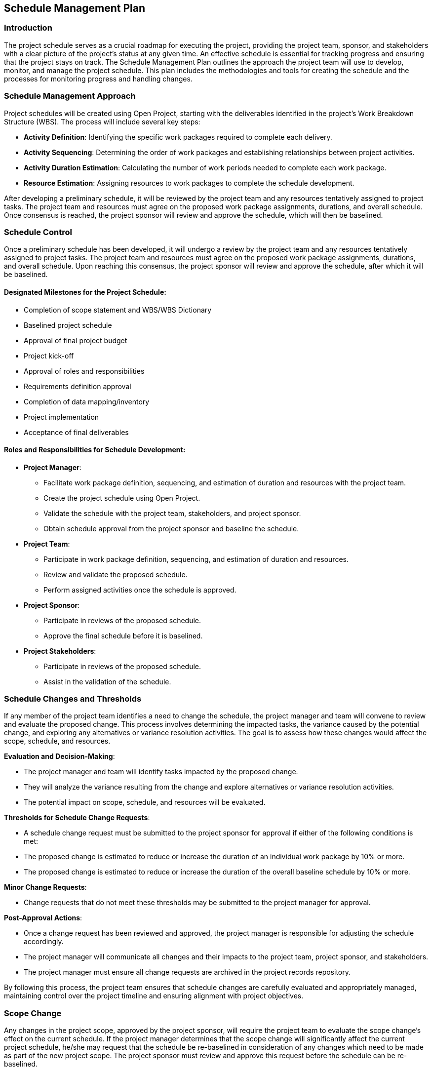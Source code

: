 == Schedule Management Plan

=== Introduction
 
The project schedule serves as a crucial roadmap for executing the project, providing the project team, sponsor, and stakeholders with a clear picture of the project's status at any given time. An effective schedule is essential for tracking progress and ensuring that the project stays on track.
The Schedule Management Plan outlines the approach the project team will use to develop, monitor, and manage the project schedule. This plan includes the methodologies and tools for creating the schedule and the processes for monitoring progress and handling changes.
 
=== Schedule Management Approach

Project schedules will be created using Open Project, starting with the deliverables identified in the project’s Work Breakdown Structure (WBS). The process will include several key steps:

* *Activity Definition*: Identifying the specific work packages required to complete each delivery.
* *Activity Sequencing*: Determining the order of work packages and establishing relationships between project activities.
* *Activity Duration Estimation*: Calculating the number of work periods needed to complete each work package.
* *Resource Estimation*: Assigning resources to work packages to complete the schedule development.

After developing a preliminary schedule, it will be reviewed by the project team and any resources tentatively assigned to project tasks. The project team and resources must agree on the proposed work package assignments, durations, and overall schedule. Once consensus is reached, the project sponsor will review and approve the schedule, which will then be baselined. 

=== Schedule Control

Once a preliminary schedule has been developed, it will undergo a review by the project team and any resources tentatively assigned to project tasks. The project team and resources must agree on the proposed work package assignments, durations, and overall schedule. Upon reaching this consensus, the project sponsor will review and approve the schedule, after which it will be baselined.

==== Designated Milestones for the Project Schedule:

* Completion of scope statement and WBS/WBS Dictionary
* Baselined project schedule
* Approval of final project budget
* Project kick-off
* Approval of roles and responsibilities
* Requirements definition approval
* Completion of data mapping/inventory
* Project implementation
* Acceptance of final deliverables

==== Roles and Responsibilities for Schedule Development:

* *Project Manager*:
** Facilitate work package definition, sequencing, and estimation of duration and resources with the project team.
** Create the project schedule using Open Project.
** Validate the schedule with the project team, stakeholders, and project sponsor.
** Obtain schedule approval from the project sponsor and baseline the schedule.
* *Project Team*:
** Participate in work package definition, sequencing, and estimation of duration and resources.
** Review and validate the proposed schedule.
** Perform assigned activities once the schedule is approved.
* *Project Sponsor*:
** Participate in reviews of the proposed schedule.
** Approve the final schedule before it is baselined.
* *Project Stakeholders*:
** Participate in reviews of the proposed schedule.
** Assist in the validation of the schedule.

=== Schedule Changes and Thresholds

If any member of the project team identifies a need to change the schedule, the project manager and team will convene to review and evaluate the proposed change. This process involves determining the impacted tasks, the variance caused by the potential change, and exploring any alternatives or variance resolution activities. The goal is to assess how these changes would affect the scope, schedule, and resources.

*Evaluation and Decision-Making*:

* The project manager and team will identify tasks impacted by the proposed change.
* They will analyze the variance resulting from the change and explore alternatives or variance resolution activities.
* The potential impact on scope, schedule, and resources will be evaluated.

*Thresholds for Schedule Change Requests*:

* A schedule change request must be submitted to the project sponsor for approval if either of the following conditions is met:
* The proposed change is estimated to reduce or increase the duration of an individual work package by 10% or more.
* The proposed change is estimated to reduce or increase the duration of the overall baseline schedule by 10% or more.

*Minor Change Requests*:

* Change requests that do not meet these thresholds may be submitted to the project manager for approval.

*Post-Approval Actions*:

* Once a change request has been reviewed and approved, the project manager is responsible for adjusting the schedule accordingly.
* The project manager will communicate all changes and their impacts to the project team, project sponsor, and stakeholders.
* The project manager must ensure all change requests are archived in the project records repository.

By following this process, the project team ensures that schedule changes are carefully evaluated and appropriately managed, maintaining control over the project timeline and ensuring alignment with project objectives.

=== Scope Change

Any changes in the project scope, approved by the project sponsor, will require the project team to evaluate the scope change's effect on the current schedule. If the project manager determines that the scope change will significantly affect the current project schedule, he/she may request that the schedule be re-baselined in consideration of any changes which need to be made as part of the new project scope. The project sponsor must review and approve this request before the schedule can be re-baselined.

The process will include the following steps:

. *Identification of the Scope Change*:
** The project team identifies any new deliverables or requirements that need to be added to the project.
. *Impact Assessment*:
** The project team assesses the impact of the scope change on the project schedule and resources.
** This evaluation includes determining the extra time and resources required to complete the new deliverables or requirements, and any potential project schedule delays.
. *Schedule and Resource Analysis*:
** The project team analyzes the status of the project schedule and resources to determine how the scope change will affect the project moving forward.
. *Approval Process*:
** The scope change is reviewed and approved by the project sponsor and key stakeholders.
** The project sponsor makes the final decision on whether to proceed with the scope change.
. *Implementation*:
** Once the scope change is approved, the project team integrates the new deliverables or requirements into the project schedule and resource plan.
. *Monitoring and Control*:
** The project team monitors the scope change's progress and makes any necessary adjustments to the project schedule and resources to ensure that the project remains on track. 
. *Closeout*:
** The scope change is closed out once all new deliverables or requirements have been completed and the project schedule and resources have been updated accordingly.
